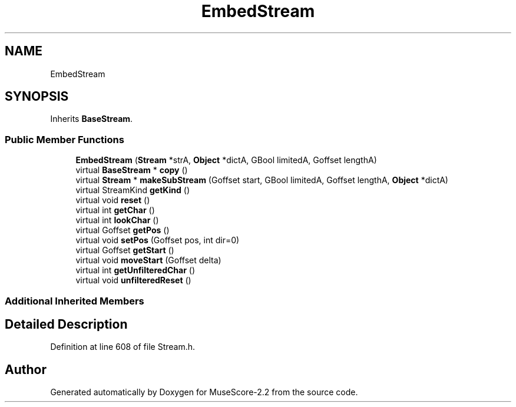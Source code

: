 .TH "EmbedStream" 3 "Mon Jun 5 2017" "MuseScore-2.2" \" -*- nroff -*-
.ad l
.nh
.SH NAME
EmbedStream
.SH SYNOPSIS
.br
.PP
.PP
Inherits \fBBaseStream\fP\&.
.SS "Public Member Functions"

.in +1c
.ti -1c
.RI "\fBEmbedStream\fP (\fBStream\fP *strA, \fBObject\fP *dictA, GBool limitedA, Goffset lengthA)"
.br
.ti -1c
.RI "virtual \fBBaseStream\fP * \fBcopy\fP ()"
.br
.ti -1c
.RI "virtual \fBStream\fP * \fBmakeSubStream\fP (Goffset start, GBool limitedA, Goffset lengthA, \fBObject\fP *dictA)"
.br
.ti -1c
.RI "virtual StreamKind \fBgetKind\fP ()"
.br
.ti -1c
.RI "virtual void \fBreset\fP ()"
.br
.ti -1c
.RI "virtual int \fBgetChar\fP ()"
.br
.ti -1c
.RI "virtual int \fBlookChar\fP ()"
.br
.ti -1c
.RI "virtual Goffset \fBgetPos\fP ()"
.br
.ti -1c
.RI "virtual void \fBsetPos\fP (Goffset pos, int dir=0)"
.br
.ti -1c
.RI "virtual Goffset \fBgetStart\fP ()"
.br
.ti -1c
.RI "virtual void \fBmoveStart\fP (Goffset delta)"
.br
.ti -1c
.RI "virtual int \fBgetUnfilteredChar\fP ()"
.br
.ti -1c
.RI "virtual void \fBunfilteredReset\fP ()"
.br
.in -1c
.SS "Additional Inherited Members"
.SH "Detailed Description"
.PP 
Definition at line 608 of file Stream\&.h\&.

.SH "Author"
.PP 
Generated automatically by Doxygen for MuseScore-2\&.2 from the source code\&.
